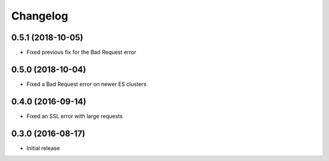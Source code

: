 =========
Changelog
=========


0.5.1 (2018-10-05)
==================

* Fixed previous fix for the Bad Request error


0.5.0 (2018-10-04)
==================

* Fixed a Bad Request error on newer ES clusters


0.4.0 (2016-09-14)
==================

* Fixed an SSL error with large requests


0.3.0 (2016-08-17)
==================

* Initial release
